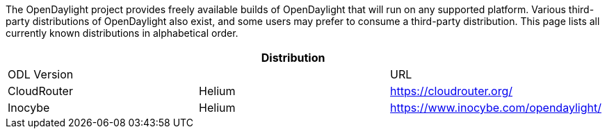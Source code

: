 The OpenDaylight project provides freely available builds of
OpenDaylight that will run on any supported platform. Various
third-party distributions of OpenDaylight also exist, and some users may
prefer to consume a third-party distribution. This page lists all
currently known distributions in alphabetical order.

[cols=",,",options="header",]
|======================================================
||Distribution ||ODL Version ||URL
|CloudRouter |Helium |https://cloudrouter.org/
|Inocybe |Helium |https://www.inocybe.com/opendaylight/
|======================================================

